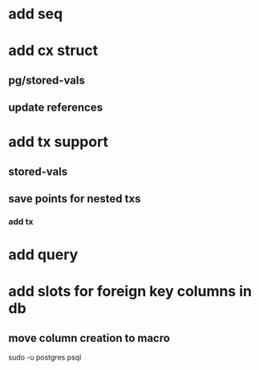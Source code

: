* add seq
* add cx struct
** pg/stored-vals
** update references
* add tx support
** stored-vals
** save points for nested txs
*** add *tx*
* add query
* add slots for foreign key columns in db
** move column creation to macro

sudo -u postgres psql
